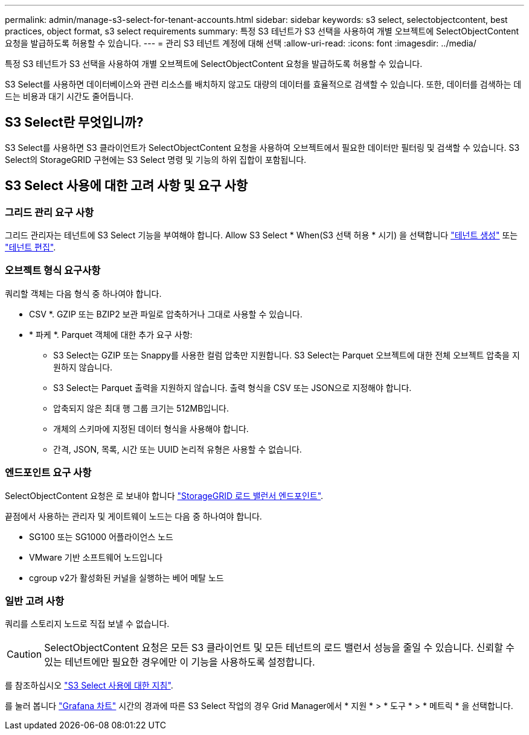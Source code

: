 ---
permalink: admin/manage-s3-select-for-tenant-accounts.html 
sidebar: sidebar 
keywords: s3 select, selectobjectcontent, best practices, object format, s3 select requirements 
summary: 특정 S3 테넌트가 S3 선택을 사용하여 개별 오브젝트에 SelectObjectContent 요청을 발급하도록 허용할 수 있습니다. 
---
= 관리 S3 테넌트 계정에 대해 선택
:allow-uri-read: 
:icons: font
:imagesdir: ../media/


[role="lead"]
특정 S3 테넌트가 S3 선택을 사용하여 개별 오브젝트에 SelectObjectContent 요청을 발급하도록 허용할 수 있습니다.

S3 Select를 사용하면 데이터베이스와 관련 리소스를 배치하지 않고도 대량의 데이터를 효율적으로 검색할 수 있습니다. 또한, 데이터를 검색하는 데 드는 비용과 대기 시간도 줄어듭니다.



== S3 Select란 무엇입니까?

S3 Select를 사용하면 S3 클라이언트가 SelectObjectContent 요청을 사용하여 오브젝트에서 필요한 데이터만 필터링 및 검색할 수 있습니다. S3 Select의 StorageGRID 구현에는 S3 Select 명령 및 기능의 하위 집합이 포함됩니다.



== S3 Select 사용에 대한 고려 사항 및 요구 사항



=== 그리드 관리 요구 사항

그리드 관리자는 테넌트에 S3 Select 기능을 부여해야 합니다. Allow S3 Select * When(S3 선택 허용 * 시기) 을 선택합니다 link:creating-tenant-account.html["테넌트 생성"] 또는 link:editing-tenant-account.html["테넌트 편집"].



=== 오브젝트 형식 요구사항

쿼리할 객체는 다음 형식 중 하나여야 합니다.

* CSV *. GZIP 또는 BZIP2 보관 파일로 압축하거나 그대로 사용할 수 있습니다.
* * 파케 *. Parquet 객체에 대한 추가 요구 사항:
+
** S3 Select는 GZIP 또는 Snappy를 사용한 컬럼 압축만 지원합니다. S3 Select는 Parquet 오브젝트에 대한 전체 오브젝트 압축을 지원하지 않습니다.
** S3 Select는 Parquet 출력을 지원하지 않습니다. 출력 형식을 CSV 또는 JSON으로 지정해야 합니다.
** 압축되지 않은 최대 행 그룹 크기는 512MB입니다.
** 개체의 스키마에 지정된 데이터 형식을 사용해야 합니다.
** 간격, JSON, 목록, 시간 또는 UUID 논리적 유형은 사용할 수 없습니다.






=== 엔드포인트 요구 사항

SelectObjectContent 요청은 로 보내야 합니다 link:configuring-load-balancer-endpoints.html["StorageGRID 로드 밸런서 엔드포인트"].

끝점에서 사용하는 관리자 및 게이트웨이 노드는 다음 중 하나여야 합니다.

* SG100 또는 SG1000 어플라이언스 노드
* VMware 기반 소프트웨어 노드입니다
* cgroup v2가 활성화된 커널을 실행하는 베어 메탈 노드




=== 일반 고려 사항

쿼리를 스토리지 노드로 직접 보낼 수 없습니다.


CAUTION: SelectObjectContent 요청은 모든 S3 클라이언트 및 모든 테넌트의 로드 밸런서 성능을 줄일 수 있습니다. 신뢰할 수 있는 테넌트에만 필요한 경우에만 이 기능을 사용하도록 설정합니다.

를 참조하십시오 link:../s3/use-s3-select.html["S3 Select 사용에 대한 지침"].

를 눌러 봅니다 link:../monitor/reviewing-support-metrics.html["Grafana 차트"] 시간의 경과에 따른 S3 Select 작업의 경우 Grid Manager에서 * 지원 * > * 도구 * > * 메트릭 * 을 선택합니다.
